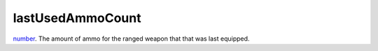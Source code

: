 lastUsedAmmoCount
====================================================================================================

`number`_. The amount of ammo for the ranged weapon that that was last equipped.

.. _`number`: ../../../lua/type/number.html
